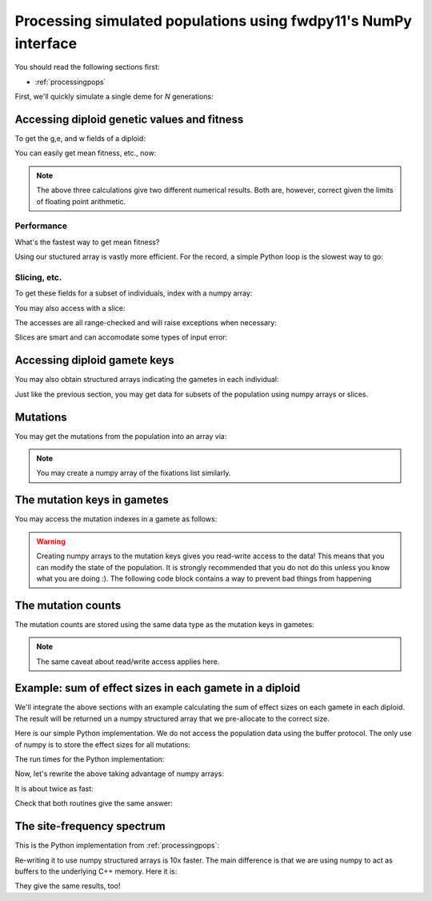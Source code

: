 .. _processingpopsNP:

Processing simulated populations using fwdpy11's NumPy interface
======================================================================

You should read the following sections first:

* :ref:`processingpops`

First, we'll quickly simulate a single deme for `N` generations:

.. ipython:: python

    import fwdpy11
    import fwdpy11.fitness
    import fwdpy11.model_params
    import fwdpy11.ezparams
    import fwdpy11.wright_fisher
    import numpy as np

    rng = fwdpy11.GSLrng(42)

    theta,rho = 100.0,100.0
    pop = fwdpy11.SlocusPop(1000)

    pdict = fwdpy11.ezparams.mslike(pop,simlen=pop.N,dfe=fwdpy11.regions.ExpS(0,1,1,-0.1,1),pneutral = 0.95)

    params = fwdpy11.model_params.SlocusParams(**pdict)
    fwdpy11.wright_fisher.evolve(rng,pop,params)

Accessing diploid genetic values and fitness
--------------------------------------------------------------------------------------

To get the g,e, and w fields of a diploid:

.. ipython:: python

    dip_traits = np.array(pop.diploids.trait_array())
    dip_traits.dtype

You can easily get mean fitness, etc., now:

.. ipython:: python

    #Use our structured array:
    dip_traits['w'].mean()
    #Access via the diploid objects + list comprehension:
    np.array([i.w for i in pop.diploids]).mean()
    #Do it with pure Python:
    sum([i.w for i in pop.diploids])/float(len(pop.diploids))

.. note::
    The above three calculations give two different numerical results.
    Both are, however, correct given the limits of floating point arithmetic.

Performance
++++++++++++++++++++++++++++++++++++++++++++++++++++++

What's the fastest way to get mean fitness?

.. ipython:: python

    %timeit -n 10 -r 1 np.array(pop.diploids.trait_array())['w'].mean()

.. ipython:: python

    %timeit -n 10 -r 1 np.array([i.w for i in pop.diploids]).mean()

.. ipython:: python

    %timeit -n 10 -r 1 sum([i.w for i in pop.diploids])/float(len(pop.diploids))

Using our stuctured array is vastly more efficient.  For the record, a simple Python loop is the slowest way to go:

.. ipython:: python

    def wbar(pop):
        s=0.0
        for i in range(len(pop.diploids)):
            s += pop.diploids[i].w
        return s/float(len(pop.diploids))

    %timeit -n 10 -r 1 wbar(pop)


Slicing, etc.
++++++++++++++++++++++++++++++++++++++++++++++++++++++

To get these fields for a subset of individuals, index with a numpy array:

.. ipython:: python

    dip_traits_first_10 = np.array(pop.diploids.trait_array(np.array([i for i in range(10)])))

    dip_traits[:10] == dip_traits_first_10

You may also access with a slice:

.. ipython:: python

    dip_traits_first_10_via_slice = np.array(pop.diploids.trait_array(slice(0,10,2)))

    dip_traits_first_10[::2] == dip_traits_first_10_via_slice

The accesses are all range-checked and will raise exceptions when necessary:

.. ipython:: python

    #This tries to access past the end of the population:
    pop.diploids.trait_array(np.array([len(pop.diploids)+10]))

Slices are smart and can accomodate some types of input error:

.. ipython:: python

    #Oops--slice out of range!  But no exception will get raised:
    np.array(pop.diploids.trait_array(slice(len(pop.diploids)-10,len(pop.diploids)+10,3)))

Accessing diploid gamete keys
-------------------------------------------

You may also obtain structured arrays indicating the gametes in each individual:

.. ipython:: python

    gkeys = np.array(pop.diploids.key_array())
    gkeys.dtype

Just like the previous section, you may get data for subsets of the population using 
numpy arrays or slices.

Mutations
-------------------------------------------

You may get the mutations from the population into an array via:

.. ipython:: python

    muts = np.array(pop.mutations.array())
    muts.dtype

.. note::
    You may create a numpy array of the fixations list similarly.

The mutation keys in gametes
-------------------------------------------

You may access the mutation indexes in a gamete as follows:

.. ipython:: python

    #Get the neutral mutations 
    #from the 1st chromosome
    #of the 1st diploid:
    nkeys = np.array(pop.gametes[pop.diploids[0].first].mutations)
    nkeys.dtype

.. warning::
    Creating numpy arrays to the mutation keys gives you read-write
    access to the data!  This means that you can modify the state of the 
    population.  It is strongly recommended that you do not do this unless
    you know what you are doing :).  The following code block contains a way
    to prevent bad things from happening

.. ipython:: python

    nkeys.flags.writeable = False
    #Now, attempting to write raises an error
    nkeys[0] = 101

The mutation counts
-------------------------------------------

The mutation counts are stored using the same data type as the mutation keys in gametes:

.. ipython:: python

    mc = np.array(pop.mcounts)
    mc.dtype

.. note:: 
    The same caveat about read/write access applies here.

Example: sum of effect sizes in each gamete in a diploid
--------------------------------------------------------------------------------------

We'll integrate the above sections with an example calculating the sum of effect sizes
on each gamete in each diploid.  The result will be returned un a numpy structured array
that we pre-allocate to the correct size.

Here is our simple Python implementation.  We do not access the population data using
the buffer protocol.  The only use of numpy is to store the effect sizes for all mutations:

.. ipython:: python

    def get_esize_sum(gamete,esizes):
        s=0.0
        for i in gamete.smutations:
            s += esizes[i]
        return s

    def esize_sum_py(pop):
        rv=np.zeros((pop.N,2),dtype=[('first',np.float),('second',np.float)])
        i=0
        esizes=np.array([i.s for i in pop.mutations])
        for dip in pop.diploids:
            g1 = get_esize_sum(pop.gametes[dip.first],esizes)
            g2 = get_esize_sum(pop.gametes[dip.second],esizes)
            rv[i]=(g1,g2)
            i+=1
        return rv

The run times for the Python implementation:

.. ipython:: python

    %timeit -n 10 -r 1 esize_sum_py(pop)

Now, let's rewrite the above taking advantage of numpy arrays:

.. ipython:: python

    def get_esize_sum_np(keys,esizes):
        s=0.0
        for i in keys:
            s += esizes[i]
        return s

    def esize_sum_np(pop):
        rv=np.zeros((pop.N,2),dtype=[('first',np.float),('second',np.float)])
        d = np.array(pop.diploids.key_array())
        s = np.array(pop.mutations.array())['s']
        for i in range(d.shape[0]):
            g1 = get_esize_sum_np(np.array(pop.gametes[d['first'][i]].smutations,copy=False),s)
            g2 = get_esize_sum_np(np.array(pop.gametes[d['second'][i]].smutations,copy=False),s)
            rv[i]=(g1,g2)
        return rv

It is about twice as fast:

.. ipython:: python

    %timeit -n 10 -r 1 esize_sum_np(pop)

Check that both routines give the same answer:

.. ipython:: python

    check = esize_sum_py(pop)==esize_sum_np(pop)
    np.where(check == False)

The site-frequency spectrum
-------------------------------------------

This is the Python implementation from :ref:`processingpops`:

.. ipython:: python

    import collections

    def sfs_py(pop):
        sfsn = collections.Counter()   
        sfss = collections.Counter()   
        for i in range(len(pop.mcounts)):
            if pop.mcounts[i] > 0 :  
                if pop.mutations[i].neutral is False:
                    sfss[pop.mcounts[i]] += 1
                else:
                    sfsn[pop.mcounts[i]] += 1
        return (sfsn,sfss)

    %timeit -n 10 -r 1 sfs_py(pop)

Re-writing it to use numpy structured arrays is 10x faster.  The main 
difference is that we are using numpy to act as buffers to the underlying
C++ memory. Here it is:

.. ipython:: python

    def sfs_np(pop):
        m = np.array(pop.mutations.array())
        mc = np.array(pop.mcounts,copy=False)
        sfsn = collections.Counter()   
        sfss = collections.Counter()   
        extant = np.where(mc>0)
        n=m['neutral']
        for i in extant[0]: 
            if n[i]==1:
                sfsn[mc[i]] += 1
            else:
                sfss[mc[i]] += 1
        return (sfsn,sfss)

    %timeit -n 10 -r 1 sfs_np(pop)

They give the same results, too!

.. ipython:: python

    print(sfs_py(pop) == sfs_np(pop))

